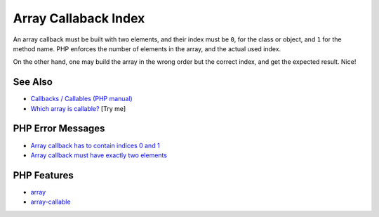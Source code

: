 .. _array-callaback-index:

Array Callaback Index
---------------------

.. meta::
	:description:
		Array Callaback Index: An array callback must be built with two elements, and their index must be ``0``, for the class or object, and ``1`` for the method name.
	:twitter:card: summary_large_image
	:twitter:site: @exakat
	:twitter:title: Array Callaback Index
	:twitter:description: Array Callaback Index: An array callback must be built with two elements, and their index must be ``0``, for the class or object, and ``1`` for the method name
	:twitter:creator: @exakat
	:twitter:image:src: https://php-tips.readthedocs.io/en/latest/_images/array-callaback-index.png
	:og:image: https://php-tips.readthedocs.io/en/latest/_images/array-callaback-index.png
	:og:title: Array Callaback Index
	:og:type: article
	:og:description: An array callback must be built with two elements, and their index must be ``0``, for the class or object, and ``1`` for the method name
	:og:url: https://php-tips.readthedocs.io/en/latest/tips/array-callaback-index.html
	:og:locale: en

.. raw:: html

	<script type="application/ld+json">{"@context":"https:\/\/schema.org","@graph":[{"@type":"WebPage","@id":"https:\/\/php-tips.readthedocs.io\/en\/latest\/tips\/array-callaback-index.html","url":"https:\/\/php-tips.readthedocs.io\/en\/latest\/tips\/array-callaback-index.html","name":"Array Callaback Index","isPartOf":{"@id":"https:\/\/www.exakat.io\/"},"datePublished":"Sun, 21 Sep 2025 16:35:38 +0000","dateModified":"Sun, 21 Sep 2025 16:35:38 +0000","description":"An array callback must be built with two elements, and their index must be ``0``, for the class or object, and ``1`` for the method name","inLanguage":"en-US","potentialAction":[{"@type":"ReadAction","target":["https:\/\/php-tips.readthedocs.io\/en\/latest\/tips\/array-callaback-index.html"]}]},{"@type":"WebSite","@id":"https:\/\/www.exakat.io\/","url":"https:\/\/www.exakat.io\/","name":"Exakat","description":"Smart PHP static analysis","inLanguage":"en-US"}]}</script>

.. image:: ../images/array-callaback-index.png

An array callback must be built with two elements, and their index must be ``0``, for the class or object, and ``1`` for the method name. PHP enforces the number of elements in the array, and the actual used index.

On the other hand, one may build the array in the wrong order but the correct index, and get the expected result. Nice!

See Also
________

* `Callbacks / Callables (PHP manual) <https://www.php.net/manual/en/language.types.callable.php>`_
* `Which array is callable?  <https://3v4l.org/49TcN>`_ [Try me]


PHP Error Messages
__________________

* `Array callback has to contain indices 0 and 1 <https://php-errors.readthedocs.io/en/latest/messages/array-callback-has-to-contain-indices-0-and-1.html>`_

* `Array callback must have exactly two elements <https://php-errors.readthedocs.io/en/latest/messages/array-callback-must-have-exactly-two-elements.html>`_



PHP Features
____________

* `array <https://php-dictionary.readthedocs.io/en/latest/dictionary/array.ini.html>`_

* `array-callable <https://php-dictionary.readthedocs.io/en/latest/dictionary/array-callable.ini.html>`_


